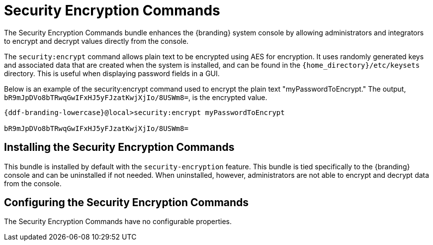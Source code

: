 :title: Security Encryption Commands
:type: subSecurityFramework
:status: published
:parent: Security Encryption
:order: 02
:summary: Security Encryption commands.

= Security Encryption Commands

The Security Encryption Commands bundle enhances the {branding} system console by allowing administrators and integrators to encrypt and decrypt values directly from the console.

The `security:encrypt` command allows plain text to be encrypted using AES for encryption.
It uses randomly generated keys and associated data that are created when the system is installed, and can be found in the `{home_directory}/etc/keysets` directory.
This is useful when displaying password fields in a GUI.

Below is an example of the security:encrypt command used to encrypt the plain text "myPasswordToEncrypt."
The output, `bR9mJpDVo8bTRwqGwIFxHJ5yFJzatKwjXjIo/8USWm8=`, is the encrypted value.

[source%nowrap.java,subs=attributes]
----
{ddf-branding-lowercase}@local>security:encrypt myPasswordToEncrypt

bR9mJpDVo8bTRwqGwIFxHJ5yFJzatKwjXjIo/8USWm8=
----

== Installing the Security Encryption Commands

This bundle is installed by default with the `security-encryption` feature.
This bundle is tied specifically to the {branding} console and can be uninstalled if not needed.
When uninstalled, however, administrators are not able to encrypt and decrypt data from the console.

== Configuring the Security Encryption Commands

The Security Encryption Commands have no configurable properties.
